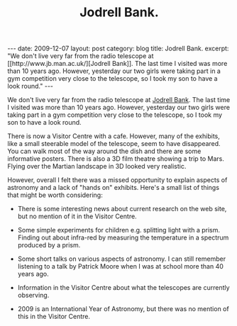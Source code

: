 #+STARTUP: showall indent
#+STARTUP: hidestars
#+INFOJS_OPT: view:info toc:nil ltoc:nil
#+OPTIONS: H:2 num:nil tags:nil toc:nil timestamps:nil
#+TITLE: Jodrell Bank.

#+BEGIN_HTML
---
date: 2009-12-07
layout: post
category: blog
title: Jodrell Bank.
excerpt: "We don't live very far from the radio telescope at [[http://www.jb.man.ac.uk/][Jodrell Bank]]. The
last time I visited was more than 10 years ago. However, yesterday our
two girls were taking part in a gym competition very close to the
telescope, so I took my son to have a look round."

---
#+END_HTML
We don't live very far from the radio telescope at [[http://www.jb.man.ac.uk/][Jodrell Bank]]. The
last time I visited was more than 10 years ago. However, yesterday our
two girls were taking part in a gym competition very close to the
telescope, so I took my son to have a look round.

There is now a Visitor Centre with a cafe. However, many of the
exhibits, like a small steerable model of the telescope, seem to have
disappeared. You can walk most of the way around the dish and there
are some informative posters. There is also a 3D film theatre showing
a trip to Mars. Flying over the Martian landscape in 3D looked very
realistic.

However, overall I felt there was a missed opportunity to explain
aspects of astronomy and a lack of "hands on" exhibits. Here's a small
list of things that might be worth considering:

- There is some interesting news about current research on the web
  site, but no mention of it in the Visitor Centre.

- Some simple experiments for children e.g. splitting light with a
  prism. Finding out about infra-red by measuring the temperature in a
  spectrum produced by a prism.

- Some short talks on various aspects of astronomy. I can still
  remember listening to a talk by Patrick Moore when I was at school
  more than 40 years ago.

- Information in the Visitor Centre about what the telescopes are
  currently observing.

- 2009 is an International Year of Astronomy, but there was no mention
  of this in the Visitor Centre.
